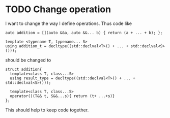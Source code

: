* TODO Change operation 
  I want to change the way I define operations. Thus code like
  #+BEGIN_SRC c++
    auto addition = [](auto &&a, auto &&... b) { return (a + ... + b); };

    template <typename T, typename... S>
    using addition_t = decltype((std::declval<T>() + ... + std::declval<S>()));
  #+END_SRC
  should be changed to
  #+BEGIN_SRC c++
    struct addition{
      template<class T, class...S>
      using result_type = decltype((std::declval<T>() + ... + std::declval<S>()));

      template<class T, class...S>
      operator()(T&& t, S&&...s){ return (t+ ...+s)}
    };
  #+END_SRC
  
  This should help to keep code together.

